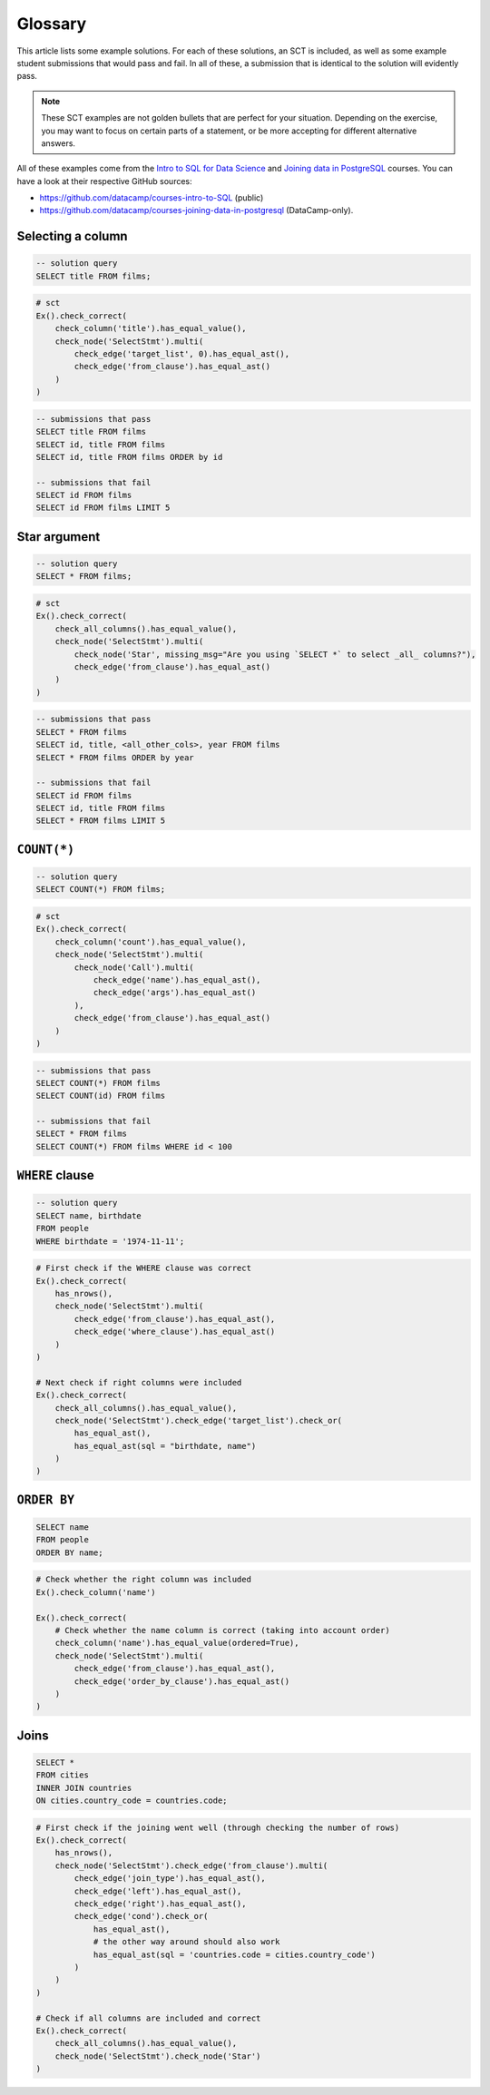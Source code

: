 Glossary
--------

This article lists some example solutions. For each of these solutions, an SCT
is included, as well as some example student submissions that would pass and fail. In all of these, a submission that
is identical to the solution will evidently pass.

.. note:: 

    These SCT examples are not golden bullets that are perfect for your situation.
    Depending on the exercise, you may want to focus on certain parts of a statement, or be 
    more accepting for different alternative answers.

All of these examples come from the `Intro to SQL for Data Science <https://https://www.datacamp.com/courses/intro-to-sql-for-data-science>`_
and `Joining data in PostgreSQL <https://www.datacamp.com/courses/joining-data-in-postgresql>`_ courses. You can have a look at their
respective GitHub sources:

- https://github.com/datacamp/courses-intro-to-SQL (public)
- https://github.com/datacamp/courses-joining-data-in-postgresql (DataCamp-only).


Selecting a column
~~~~~~~~~~~~~~~~~~

.. code-block:: sql

    -- solution query
    SELECT title FROM films;

.. code::

    # sct
    Ex().check_correct(
        check_column('title').has_equal_value(),
        check_node('SelectStmt').multi(
            check_edge('target_list', 0).has_equal_ast(),
            check_edge('from_clause').has_equal_ast()
        )   
    )

.. code-block:: sql

    -- submissions that pass
    SELECT title FROM films
    SELECT id, title FROM films
    SELECT id, title FROM films ORDER by id

    -- submissions that fail
    SELECT id FROM films
    SELECT id FROM films LIMIT 5

Star argument
~~~~~~~~~~~~~

.. code-block:: sql

    -- solution query
    SELECT * FROM films;

.. code::

    # sct
    Ex().check_correct(
        check_all_columns().has_equal_value(),
        check_node('SelectStmt').multi(
            check_node('Star', missing_msg="Are you using `SELECT *` to select _all_ columns?"),
            check_edge('from_clause').has_equal_ast()
        )
    )

.. code-block:: sql

    -- submissions that pass
    SELECT * FROM films
    SELECT id, title, <all_other_cols>, year FROM films
    SELECT * FROM films ORDER by year

    -- submissions that fail
    SELECT id FROM films
    SELECT id, title FROM films
    SELECT * FROM films LIMIT 5

``COUNT(*)``
~~~~~~~~~~~~

.. code-block:: sql

    -- solution query
    SELECT COUNT(*) FROM films;

.. code::

    # sct
    Ex().check_correct(
        check_column('count').has_equal_value(),
        check_node('SelectStmt').multi(
            check_node('Call').multi(
                check_edge('name').has_equal_ast(),
                check_edge('args').has_equal_ast()
            ),
            check_edge('from_clause').has_equal_ast()
        )
    )

.. code-block:: sql

    -- submissions that pass
    SELECT COUNT(*) FROM films
    SELECT COUNT(id) FROM films

    -- submissions that fail
    SELECT * FROM films
    SELECT COUNT(*) FROM films WHERE id < 100

``WHERE`` clause
~~~~~~~~~~~~~~~~

.. code-block:: sql

    -- solution query
    SELECT name, birthdate
    FROM people
    WHERE birthdate = '1974-11-11';

.. code::

    # First check if the WHERE clause was correct
    Ex().check_correct(
        has_nrows(),
        check_node('SelectStmt').multi(
            check_edge('from_clause').has_equal_ast(),
            check_edge('where_clause').has_equal_ast()
        )
    )

    # Next check if right columns were included
    Ex().check_correct(
        check_all_columns().has_equal_value(),
        check_node('SelectStmt').check_edge('target_list').check_or(
            has_equal_ast(),
            has_equal_ast(sql = "birthdate, name")
        )
    )

``ORDER BY``
~~~~~~~~~~~~

.. code-block:: sql

    SELECT name
    FROM people
    ORDER BY name;

.. code::

    # Check whether the right column was included
    Ex().check_column('name')

    Ex().check_correct(
        # Check whether the name column is correct (taking into account order)
        check_column('name').has_equal_value(ordered=True),
        check_node('SelectStmt').multi(
            check_edge('from_clause').has_equal_ast(),
            check_edge('order_by_clause').has_equal_ast()
        )
    )

Joins
~~~~~

.. code-block:: sql

    SELECT *
    FROM cities
    INNER JOIN countries
    ON cities.country_code = countries.code;

.. code::

    # First check if the joining went well (through checking the number of rows)
    Ex().check_correct(
        has_nrows(),
        check_node('SelectStmt').check_edge('from_clause').multi(
            check_edge('join_type').has_equal_ast(),
            check_edge('left').has_equal_ast(),
            check_edge('right').has_equal_ast(),
            check_edge('cond').check_or(
                has_equal_ast(),
                # the other way around should also work
                has_equal_ast(sql = 'countries.code = cities.country_code')
            )
        )
    )

    # Check if all columns are included and correct
    Ex().check_correct(
        check_all_columns().has_equal_value(),
        check_node('SelectStmt').check_node('Star')
    )

